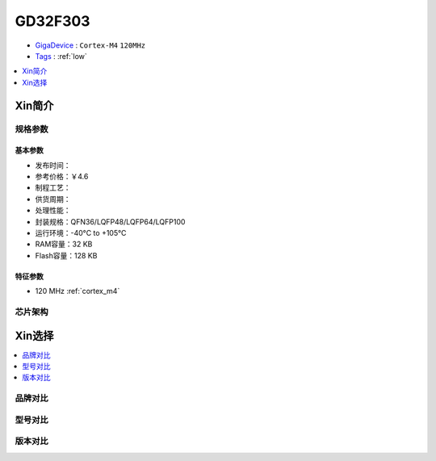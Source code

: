 
.. _gd32f303:

GD32F303
===============

* `GigaDevice <https://www.gigadevice.com/zh-hans/>`_ : ``Cortex-M4`` ``120MHz``
* `Tags <https://github.com/SoCXin/GD32F303>`_ : :ref:`low`

.. contents::
    :local:
    :depth: 1


Xin简介
-----------

规格参数
~~~~~~~~~~~

基本参数
^^^^^^^^^^^

* 发布时间：
* 参考价格：￥4.6
* 制程工艺：
* 供货周期：
* 处理性能：
* 封装规格：QFN36/LQFP48/LQFP64/LQFP100
* 运行环境：-40°C to +105°C
* RAM容量：32 KB
* Flash容量：128 KB

特征参数
^^^^^^^^^^^

* 120 MHz :ref:`cortex_m4`


芯片架构
~~~~~~~~~~~


Xin选择
-----------
.. contents::
    :local:

品牌对比
~~~~~~~~~

型号对比
~~~~~~~~~

版本对比
~~~~~~~~~


